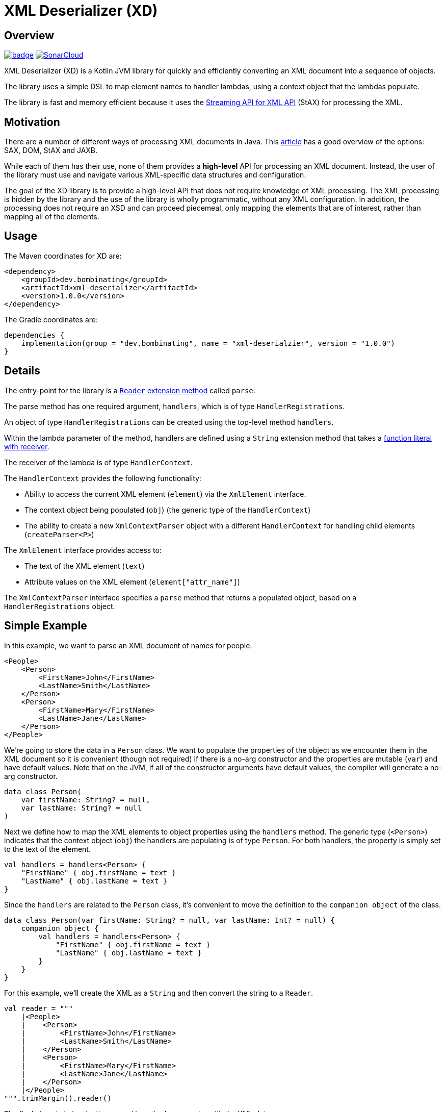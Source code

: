 = XML Deserializer (XD)
:libVersion: 1.0.0

== Overview

image:https://github.com/bombinating/xml-deserializer/workflows/Build/badge.svg[link="https://github.com/bombinating/xml-deserializer/actions"]
image:https://sonarcloud.io/api/project_badges/measure?project=bombinating_xml-deserializer&metric=alert_status["SonarCloud", link="https://sonarcloud.io/dashboard?id=bombinating_bombinating_xml-deserializer"]

XML Deserializer (XD) is a Kotlin JVM library for quickly and efficiently converting an XML document into a sequence of objects.

The library uses a simple DSL to map element names to handler lambdas, using a context object that the lambdas populate.

The library is fast and memory efficient because it uses the https://en.wikipedia.org/wiki/StAX[Streaming API for XML API] (StAX) for processing the XML.

== Motivation

There are a number of different ways of processing XML documents in Java. This https://www.baeldung.com/java-xml-libraries[article] has a good overview of the options: SAX, DOM, StAX and JAXB.

While each of them has their use, none of them provides a *high-level* API for processing an XML document. Instead, the user of the library must use and navigate various XML-specific data structures and configuration.

The goal of the XD library is to provide a high-level API that does not require knowledge of XML processing. The XML processing is hidden by the library and the use of the library is wholly programmatic, without any XML configuration. In addition, the processing does not require an XSD and can proceed piecemeal, only mapping the elements that are of interest, rather than mapping all of the elements.

== Usage

The Maven coordinates for XD are:

[source,maven,subs="normal"]
------
<dependency>
    <groupId>dev.bombinating</groupId>
    <artifactId>xml-deserializer</artifactId>
    <version>{libVersion}</version>
</dependency>
------

The Gradle coordinates are:

[source,gradle,subs="attributes"]
------
dependencies {
    implementation(group = "dev.bombinating", name = "xml-deserialzier", version = "{libVersion}")
}
------

== Details

The entry-point for the library is a https://docs.oracle.com/javase/8/docs/api/java/io/Reader.html[`Reader`] https://kotlinlang.org/docs/reference/extensions.html[extension method] called `parse`.

The parse method has one required argument, `handlers`, which is of type `HandlerRegistrations`.

An object of type `HandlerRegistrations` can be created using the top-level method `handlers`.

Within the lambda parameter of the method, handlers are defined using a `String` extension method that takes a https://kotlinlang.org/docs/reference/lambdas.html#function-literals-with-receiver[function literal with receiver].

The receiver of the lambda is of type `HandlerContext`.

The `HandlerContext` provides the following functionality:

* Ability to access the current XML element (`element`) via the `XmlElement` interface.

* The context object being populated (`obj`) (the generic type of the `HandlerContext`)

* The ability to create a new `XmlContextParser` object with a different `HandlerContext` for handling child elements (`createParser<P>`)

The `XmlElement` interface provides access to:

* The text of the XML element (`text`)
* Attribute values on the XML element (`element["attr_name"]`)

The `XmlContextParser` interface specifies a `parse` method that returns a populated object, based on a `HandlerRegistrations` object.

== Simple Example

In this example, we want to parse an XML document of names for people.

[source,xml]
------
<People>
    <Person>
        <FirstName>John</FirstName>
        <LastName>Smith</LastName>
    </Person>
    <Person>
        <FirstName>Mary</FirstName>
        <LastName>Jane</LastName>
    </Person>
</People>
------

We're going to store the data in a `Person` class. We want to populate the properties of the object as we encounter them in the XML document so it is convenient (though not required) if there is a no-arg constructor and the properties are mutable (`var`) and have default values. Note that on the JVM, if all of the constructor arguments have default values, the compiler will generate a no-arg constructor.

[source,kotlin]
------
data class Person(
    var firstName: String? = null,
    var lastName: String? = null
)
------

Next we define how to map the XML elements to object properties using the `handlers` method. The generic type (`<Person>`) indicates that the context object (`obj`) the handlers are populating is of type `Person`. For both handlers, the property is simply set to the text of the element.

[source,kotlin]
------
val handlers = handlers<Person> {
    "FirstName" { obj.firstName = text }
    "LastName" { obj.lastName = text }
}
------

Since the `handlers` are related to the `Person` class, it's convenient to move the definition to the `companion object` of the class.

[source,kotlin]
------
data class Person(var firstName: String? = null, var lastName: Int? = null) {
    companion object {
        val handlers = handlers<Person> {
            "FirstName" { obj.firstName = text }
            "LastName" { obj.lastName = text }
        }
    }
}
------

For this example, we'll create the XML as a `String` and then convert the string to a `Reader`.

[source,kotlin]
------
val reader = """
    |<People>
    |    <Person>
    |        <FirstName>John</FirstName>
    |        <LastName>Smith</LastName>
    |    </Person>
    |    <Person>
    |        <FirstName>Mary</FirstName>
    |        <LastName>Jane</LastName>
    |    </Person>
    |</People>
""".trimMargin().reader()
------

The final piece is to invoke the `parse()` method on a reader with the XML data.

The `parse` method takes three parameters:

* Top-level handlers
* XML handler configuration
* Lambda for creating objects of the type the parser emits and the handlers populate

For defining the top-level handlers, we again use the `handlers` method. The parser emits `Person` objects so the generic type of the method is `Person`. The name of the XML element is `Person` and the `use` method tells the parser to use the handlers defined in `Person` `companion object`.

[source,kotlin]
------
val topLevelHandlers = handlers<Person> {
    "Person" { use(Person.handlers) }
}
------

The `use` method takes an optional lambda initializer for configuring the `obj` object before it is populated.

[source,kotlin]
------
val topLevelHandlers = handlers<Person> {
    "Person" { use(Person.handlers) { firstName = "NFN" } }
}
------

The second parameter to the `parse` method is an optional object of type `XmlContextParserConfig`. This controls what happens when no handler is found for an XML element and what happens when a handler throws an exception. If not specified, the default is to do nothing when an XML element does not have a handler and to throw an exception of type `ProcessingException` when a handler throws an exception.

[source,kotlin]
------
val config = XmlContextParserConfig(
    processingExceptionHandler = {
        println("Error parsing element '${element.name.name}': $cause")
    }
)
------

The third parameter to the `parse` method is an optional lambda for creating objects of the type the `parser` emits. If omitted, the parser will attempt to create objects using the  no-arg constructor for the class.

[source,kotlin]
------
val factory = { Person(lastName = "Not Specified") }
------

Putting all of this together, the `parser` call looks like this:

[source,kotlin]
------
val config = XmlContextParserConfig(
    processingExceptionHandler = {
        logger.error { "Error parsing element '${element.name.name}': $cause" }
    }
)
val factory = { Person(lastName = "Not Specified") }
val people = reader.parse(handlers<Person> {
    "Person" { use(Person.handlers) }
}, config, factory)
------

Since there is a no-arg constructor for the `Person` class and we don't need any error handling, the factory lambda and configuration can be omitted and the code can be simplified.

[source,kotlin]
------
val people = reader.parse(handlers<Person> {
    "Person" { use(Person.handlers) }
})
------

== Nested Example

Let's extend the previous example to include an address for a person.

The XML looks like this:

[source,xml]
------
<People>
    <Person>
        <FirstName>John</FirstName>
        <LastName>Smith</LastName>
        <Address>
            <Street>666 Park Ave</Street>
            <City>New York</City>
        </Address>
    </Person>
</People>
------

We'll add a data class to store the address info. Note that because all of the constructor arguments are mutable and have default values, the compiler will generate a no-arg constructor for the class on the JVM.

[source,kotlin]
------
data class Address(
    var street: String? = null,
    var city: String? = null
)
------

Next we'll modify the `Person` class to reference the `Address` class.

[source,kotlin]
------
data class Person(
    var firstName: String? = null,
    var lastName: String? = null,
    var address: Address? = null
)
------

The `Address` property handlers are easy to define since they just populated from the element text.

[source,kotlin]
------
val handlers = handlers<Address> {
    "Street" { obj.street = text }
    "City" { obj.city = text }
}
------

As we did with the `Person` handlers, we'll define the `Address` handlers in the `companion object` for the `Address` class.

[source,kotlin]
------
data class Address(
    var street: String? = null,
    var city: String? = null
) {
    companion object {
        val handlers = handlers<Address> {
            "Street" { obj.street = text }
            "City" { obj.city = text }
        }
    }
}
------

Finally, we'll define the handler for the `Address` XML element in the `Person` handlers. To do this, we use the `parse` method. The first parameter to the `parse` method is a `HandlerRegistrations` object. In this case, the one we created using the `handlers` method in the `companion object` of the Address class.

[source,kotlin]
------
val handlers = handlers<Person> {
    // ...
    "Address" { obj.address = parse(Address.handlers) }
}
------

Putting it all together, it looks like this. Note that no changes are needed to the `parse` call.

[source,kotlin]
------
data class Person(
    var firstName: String? = null,
    var lastName: String? = null,
    var address: Address? = null
) {
    companion object {
        val handlers = handlers<Person> {
            "FirstName" { obj.firstName = text }
            "LastName" { obj.lastName = text }
            "Address" { obj.address = parse(Address.handlers) }
        }
    }
}
------

== Repeated Nested Example with Attributes

Let's change the XML to allow a person to have multiple addresses. To distinguish the addresses, we'll add a `desc` XML attribute to the `Address` element that describes the address.

[source,xml]
------
<People>
    <Person>
        <FirstName>John</FirstName>
        <LastName>Smith</LastName>
        <Address desc="summer">
            <Street>666 Park Ave</Street>
            <City>New York</City>
        </Address>
        <Address desc="winter">
            <Street>6834 Hollywood Blvd</Street>
            <City>Los Angeles</City>
        </Address>
    </Person>
</People>
------

First, we'll add the `desc` property to the `Address` class.

[source,kotlin]
------
data class Address(
    var street: String? = null,
    var city: String? = null,
    var desc: String? = null
    // ...
}
------

We'll modify the `Person` class to accommodate multiple addresses. Note that the `addresses` property is neither mutable nor nullable but that it does have a default value so the compiler will still generate a no-arg constructor for the class. Also, while the `addresses` property cannot be set, `Address` objects can be added to the list.

[source,kotlin]
------

 class Person(
    var firstName: String? = null,
    var lastName: String? = null,
    val addresses: MutableList<Address> = mutableListOf()
)
------

We also need to change what happens when an `<Address>` element is encountered. Rather than setting the `address` property, we add the `Address` object to the `addresses` (mutable) list.

[source,kotlin]
------
val handlers = handlers<Person> {
    // ...
    "Address" { obj.addresses.add(parse(Address.handlers)) }
}
------

The XML *attribute* can be dealt with using the optional second parameter to the `parse` method. The second parameter specifies a lambda for creating objects of the given type for the parser handlers to populate. The lambda has access to the XML element, which can be used to read the XML attributes.

[source,kotlin]
------
val handlers = handlers<Person> {
    // ...
    "Address" { obj.addresses.add(
        parse(Address.handlers) { Address(desc = element["desc"]) })
    }
}
------

The full handlers mapping for the `Person` class is as follows.

[source,kotlin]
------
data class Person(
    var firstName: String? = null,
    var lastName: String? = null,
    val addresses: MutableList<Address> = mutableListOf()
) {
    companion object {
        val handlers = handlers<Person> {
            "FirstName" { obj.firstName = text }
            "LastName" { obj.lastName = text }
            "Address" {
                obj.addresses.add(parse(Address.handlers) { Address(desc = element["desc"]) })
            }
        }
    }
}
------

As before, no changes are need to the `parse` call itself.

== Non-String Properties

Because all of the handling is done in code, it is straightforward to convert an XML attribute or element text to a non-string value.

For this example, we'll add a person's age and an address type.

The XML looks like this:

------
<People>
    <Person>
        <FirstName>John</FirstName>
        <LastName>Smith</LastName>
        <Age>55</Age>
        <Address desc="summer" type="apartment">
            <Street>666 Park Ave</Street>
            <City>New York</City>
        </Address>
        <Address desc="winter" type="house">
            <Street>6834 Hollywood Blvd</Street>
            <City>Los Angeles</City>
        </Address>
    </Person>
</People>
------

We'll create an enum for the `<Address>` `type` attribute:

[source,kotlin]
------
enum class AddressType {
    Apartment,
    House
}
------

Let's add a `companion object` method to convert from the XML attribute value to an `AddressType` enum.

[source,kotlin]
------
enum class AddressType(val xmlValue: String) {
    Apartment("apartment"),
    House("house");
    companion object {
        private val map: Map<String, AddressType> = values().map { it.xmlValue to it }.toMap()
        operator fun get(xmlValue: String): AddressType? = map[xmlValue]
    }
}
------

And we'll add a type property to the `Address` class:

[source,kotlin]
------
data class Address(
    var street: String? = null,
    var city: String? = null,
    var desc: String? = null,
    var type: AddressType? = null
    // ...
}
------

Since the `<Address>` `type` is an attribute (as opposed to an element), we'll handle it when the `Address` object is created in the `Person` mapping.

[source,kotlin]
------
val handlers = handlers<Person> {
    // ...
    "Address" {
        obj.addresses.add(parse(Address.handlers) {
            Address(desc = element["desc"], type = AddressType[element["type"]])
        })
    }
}
------

For the person's age, we'll add an `age` property to the `Person` class.

[source,kotlin]
------
data class Person(
    var firstName: String? = null,
    var lastName: String? = null,
    val addresses: MutableList<Address> = mutableListOf(),
    var age: Int? = null
) // ...
------

The last step is to specify how this property will be populated.

[source,kotlin]
------
val handlers = handlers<Person> {
    "Age" { obj.age = text.toIntOrNull() }
    // ...
}
------

Here's the final code. Note that the `parse` call hasn't changed since the first example.

[source,kotlin]
------
enum class AddressType(val xmlValue: String) {
    Apartment("apartment"),
    House("house");
    companion object {
        private val map: Map<String, AddressType> = values().map { it.xmlValue to it }.toMap()
        operator fun get(xmlValue: String): AddressType? = map[xmlValue]
    }
}

data class Address(
    var street: String? = null,
    var city: String? = null,
    var desc: String? = null,
    var type: AddressType? = null
) {
    companion object {
        val handlers = handlers<Person> {
            "Street" { obj.street = text }
            "City" { obj.city = text }
        }
    }
}

data class Person(
    var firstName: String? = null,
    var lastName: String? = null,
    val addresses: MutableList<Address> = mutableListOf(),
    var age: Int? = null
) {
    companion object {
        val handlers = handlers<Person> {
            "FirstName" { obj.firstName = text }
            "LastName" { obj.lastName = text }
            "Age" { obj.age = text.toIntOrNull() }
            "Address" {
                obj.addresses.add(parse(Address.handlers) {
                    Address(desc = element["desc"], type = AddressType[element["type"]])
                })
            }
        }
    }
}

val people = reader.parse(handlers<Person> {
    "Person" { use(Person.handlers) }
})

------
